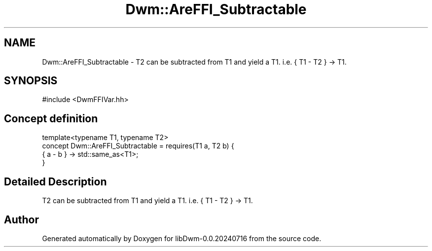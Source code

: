.TH "Dwm::AreFFI_Subtractable" 3 "libDwm-0.0.20240716" \" -*- nroff -*-
.ad l
.nh
.SH NAME
Dwm::AreFFI_Subtractable \- T2 can be subtracted from T1 and yield a T1\&. i\&.e\&. { T1 - T2 } -> T1\&.  

.SH SYNOPSIS
.br
.PP
.PP
\fR#include <DwmFFIVar\&.hh>\fP
.SH "Concept definition"
.PP 

.nf
template<typename T1, typename T2>
concept Dwm::AreFFI_Subtractable =  requires(T1 a, T2 b) {
    { a \- b } \-> std::same_as<T1>;
  }
.PP
.fi
.SH "Detailed Description"
.PP 
T2 can be subtracted from T1 and yield a T1\&. i\&.e\&. { T1 - T2 } -> T1\&. 
.SH "Author"
.PP 
Generated automatically by Doxygen for libDwm-0\&.0\&.20240716 from the source code\&.
